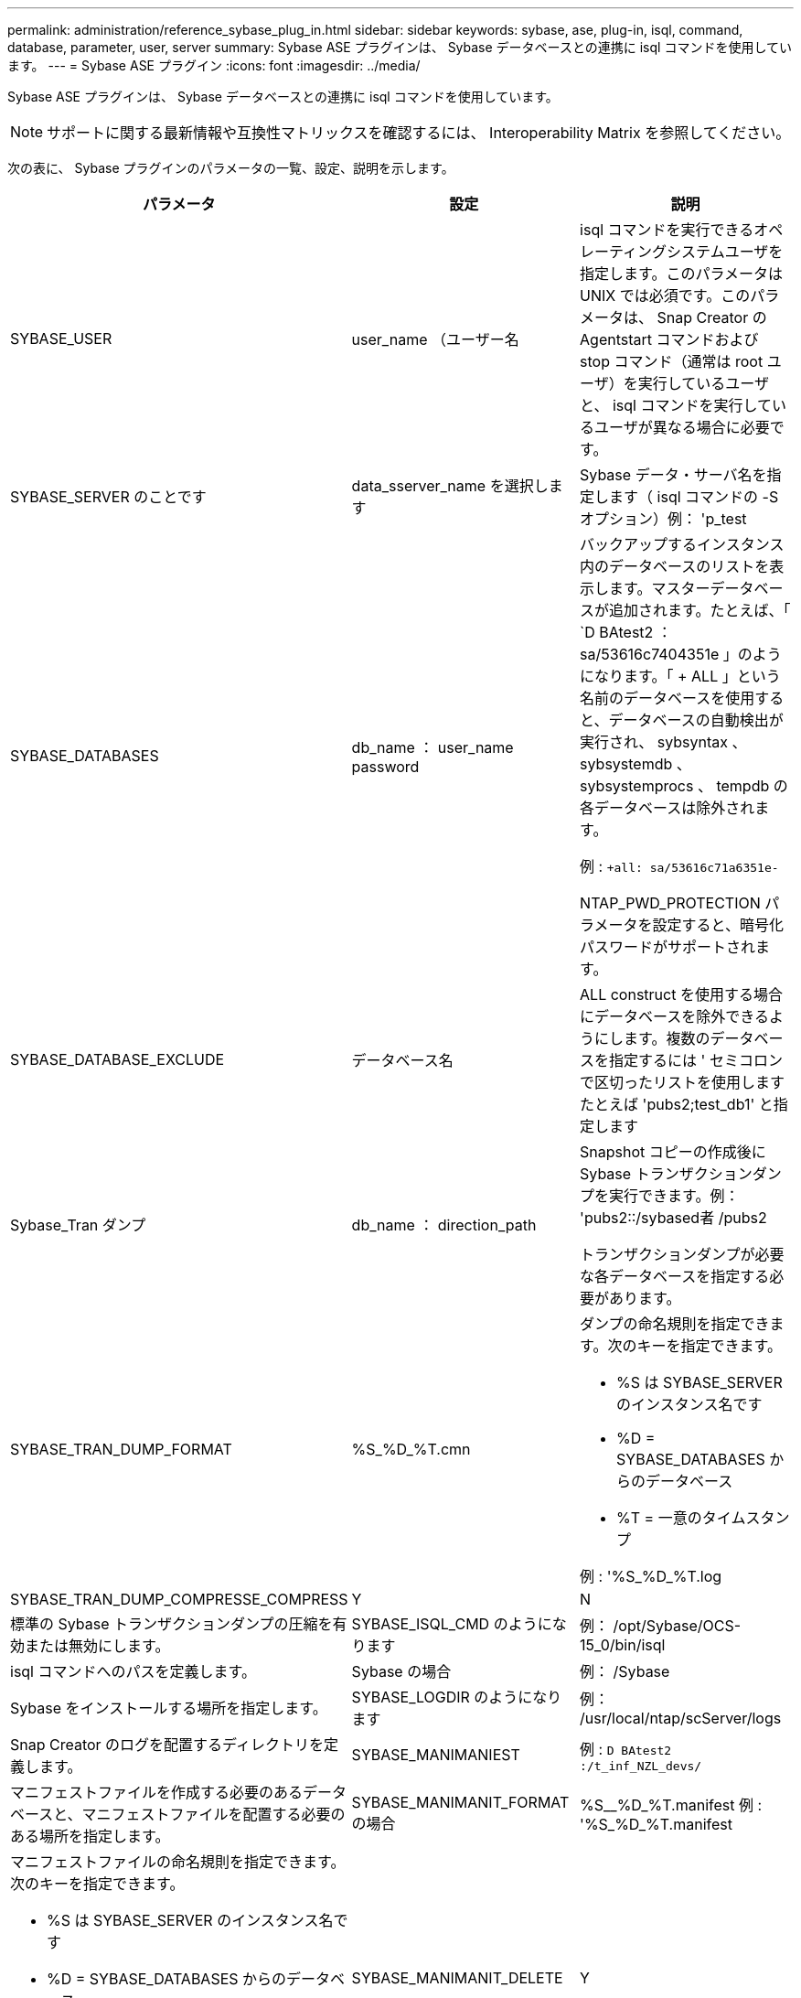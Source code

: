 ---
permalink: administration/reference_sybase_plug_in.html 
sidebar: sidebar 
keywords: sybase, ase, plug-in, isql, command, database, parameter, user, server 
summary: Sybase ASE プラグインは、 Sybase データベースとの連携に isql コマンドを使用しています。 
---
= Sybase ASE プラグイン
:icons: font
:imagesdir: ../media/


[role="lead"]
Sybase ASE プラグインは、 Sybase データベースとの連携に isql コマンドを使用しています。


NOTE: サポートに関する最新情報や互換性マトリックスを確認するには、 Interoperability Matrix を参照してください。

次の表に、 Sybase プラグインのパラメータの一覧、設定、説明を示します。

|===
| パラメータ | 設定 | 説明 


 a| 
SYBASE_USER
 a| 
user_name （ユーザー名
 a| 
isql コマンドを実行できるオペレーティングシステムユーザを指定します。このパラメータは UNIX では必須です。このパラメータは、 Snap Creator の Agentstart コマンドおよび stop コマンド（通常は root ユーザ）を実行しているユーザと、 isql コマンドを実行しているユーザが異なる場合に必要です。



 a| 
SYBASE_SERVER のことです
 a| 
data_sserver_name を選択します
 a| 
Sybase データ・サーバ名を指定します（ isql コマンドの -S オプション）例： 'p_test



 a| 
SYBASE_DATABASES
 a| 
db_name ： user_name password
 a| 
バックアップするインスタンス内のデータベースのリストを表示します。マスターデータベースが追加されます。たとえば、「 `D BAtest2 ： sa/53616c7404351e 」のようになります。「 + ALL 」という名前のデータベースを使用すると、データベースの自動検出が実行され、 sybsyntax 、 sybsystemdb 、 sybsystemprocs 、 tempdb の各データベースは除外されます。

例 : `+all: sa/53616c71a6351e-`

NTAP_PWD_PROTECTION パラメータを設定すると、暗号化パスワードがサポートされます。



 a| 
SYBASE_DATABASE_EXCLUDE
 a| 
データベース名
 a| 
ALL construct を使用する場合にデータベースを除外できるようにします。複数のデータベースを指定するには ' セミコロンで区切ったリストを使用しますたとえば 'pubs2;test_db1' と指定します



 a| 
Sybase_Tran ダンプ
 a| 
db_name ： direction_path
 a| 
Snapshot コピーの作成後に Sybase トランザクションダンプを実行できます。例： 'pubs2::/sybased者 /pubs2

トランザクションダンプが必要な各データベースを指定する必要があります。



 a| 
SYBASE_TRAN_DUMP_FORMAT
 a| 
%S_%D_%T.cmn
 a| 
ダンプの命名規則を指定できます。次のキーを指定できます。

* %S は SYBASE_SERVER のインスタンス名です
* %D = SYBASE_DATABASES からのデータベース
* %T = 一意のタイムスタンプ


例 : '%S_%D_%T.log



 a| 
SYBASE_TRAN_DUMP_COMPRESSE_COMPRESS
 a| 
Y
| N 


 a| 
標準の Sybase トランザクションダンプの圧縮を有効または無効にします。
 a| 
SYBASE_ISQL_CMD のようになります
 a| 
例： /opt/Sybase/OCS-15_0/bin/isql



 a| 
isql コマンドへのパスを定義します。
 a| 
Sybase の場合
 a| 
例： /Sybase



 a| 
Sybase をインストールする場所を指定します。
 a| 
SYBASE_LOGDIR のようになります
 a| 
例： /usr/local/ntap/scServer/logs



 a| 
Snap Creator のログを配置するディレクトリを定義します。
 a| 
SYBASE_MANIMANIEST
 a| 
例 : `D BAtest2 :/t_inf_NZL_devs/`



 a| 
マニフェストファイルを作成する必要のあるデータベースと、マニフェストファイルを配置する必要のある場所を指定します。
 a| 
SYBASE_MANIMANIT_FORMAT の場合
 a| 
%S__%D_%T.manifest 例 : '%S_%D_%T.manifest



 a| 
マニフェストファイルの命名規則を指定できます。次のキーを指定できます。

* %S は SYBASE_SERVER のインスタンス名です
* %D = SYBASE_DATABASES からのデータベース
* %T = 一意のタイムスタンプ。 Snapshot コピーの命名に使用されるタイムスタンプと同じです

 a| 
SYBASE_MANIMANIT_DELETE
 a| 
Y



| N  a| 
Snapshot コピーの作成後にマニフェストを削除できます。Snapshot コピー内でマニフェストファイルをキャプチャし、常にバックアップで利用できるようにする必要があります。
 a| 
SYBASE_EXCLUDE tempdb の場合



 a| 
Y
| N  a| 
ユーザが作成した一時データベースの自動除外を有効にします。

|===
* 関連情報 *

http://mysupport.netapp.com/matrix["Interoperability Matrix Tool ： mysupport.netapp.com/matrix"]
